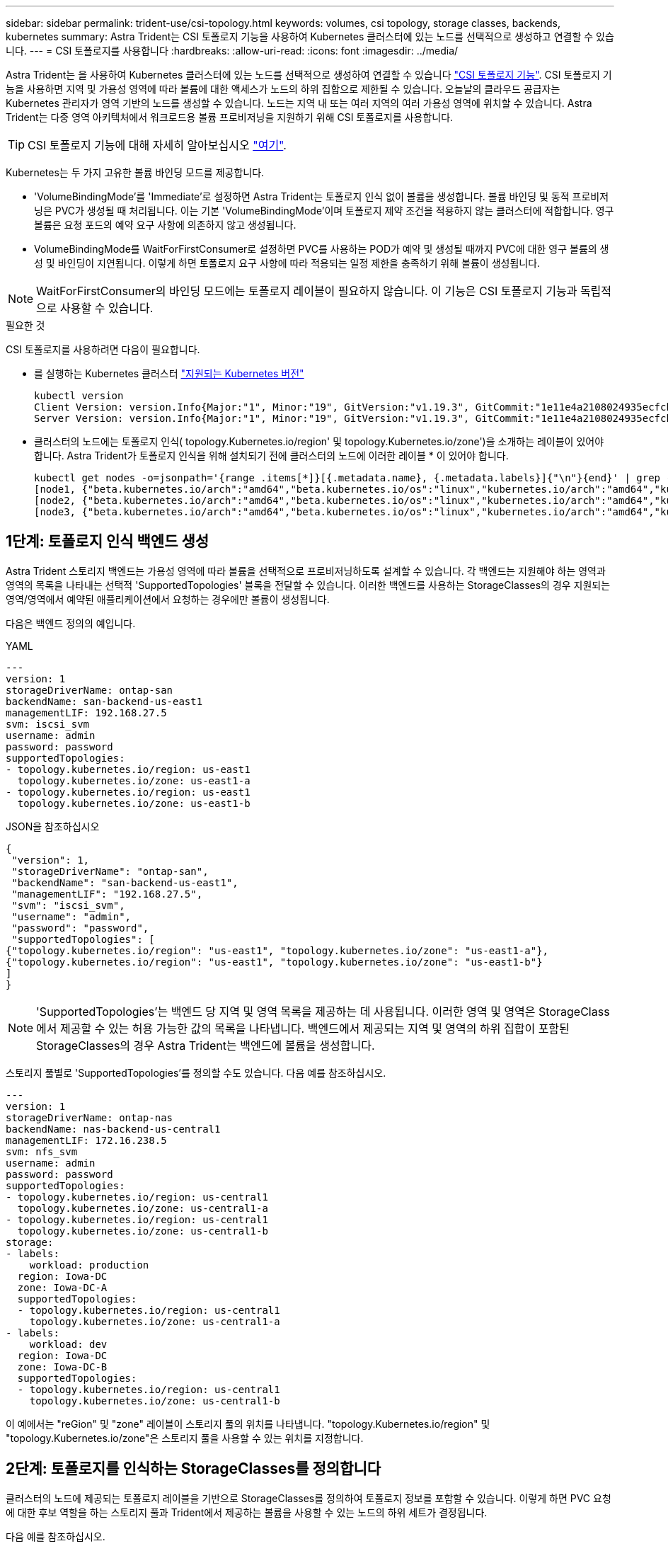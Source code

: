 ---
sidebar: sidebar 
permalink: trident-use/csi-topology.html 
keywords: volumes, csi topology, storage classes, backends, kubernetes 
summary: Astra Trident는 CSI 토폴로지 기능을 사용하여 Kubernetes 클러스터에 있는 노드를 선택적으로 생성하고 연결할 수 있습니다. 
---
= CSI 토폴로지를 사용합니다
:hardbreaks:
:allow-uri-read: 
:icons: font
:imagesdir: ../media/


Astra Trident는 을 사용하여 Kubernetes 클러스터에 있는 노드를 선택적으로 생성하여 연결할 수 있습니다 https://kubernetes-csi.github.io/docs/topology.html["CSI 토폴로지 기능"^]. CSI 토폴로지 기능을 사용하면 지역 및 가용성 영역에 따라 볼륨에 대한 액세스가 노드의 하위 집합으로 제한될 수 있습니다. 오늘날의 클라우드 공급자는 Kubernetes 관리자가 영역 기반의 노드를 생성할 수 있습니다. 노드는 지역 내 또는 여러 지역의 여러 가용성 영역에 위치할 수 있습니다. Astra Trident는 다중 영역 아키텍처에서 워크로드용 볼륨 프로비저닝을 지원하기 위해 CSI 토폴로지를 사용합니다.


TIP: CSI 토폴로지 기능에 대해 자세히 알아보십시오 https://kubernetes.io/blog/2018/10/11/topology-aware-volume-provisioning-in-kubernetes/["여기"^].

Kubernetes는 두 가지 고유한 볼륨 바인딩 모드를 제공합니다.

* 'VolumeBindingMode'를 'Immediate'로 설정하면 Astra Trident는 토폴로지 인식 없이 볼륨을 생성합니다. 볼륨 바인딩 및 동적 프로비저닝은 PVC가 생성될 때 처리됩니다. 이는 기본 'VolumeBindingMode'이며 토폴로지 제약 조건을 적용하지 않는 클러스터에 적합합니다. 영구 볼륨은 요청 포드의 예약 요구 사항에 의존하지 않고 생성됩니다.
* VolumeBindingMode를 WaitForFirstConsumer로 설정하면 PVC를 사용하는 POD가 예약 및 생성될 때까지 PVC에 대한 영구 볼륨의 생성 및 바인딩이 지연됩니다. 이렇게 하면 토폴로지 요구 사항에 따라 적용되는 일정 제한을 충족하기 위해 볼륨이 생성됩니다.



NOTE: WaitForFirstConsumer의 바인딩 모드에는 토폴로지 레이블이 필요하지 않습니다. 이 기능은 CSI 토폴로지 기능과 독립적으로 사용할 수 있습니다.

.필요한 것
CSI 토폴로지를 사용하려면 다음이 필요합니다.

* 를 실행하는 Kubernetes 클러스터 link:../trident-get-started/requirements.html["지원되는 Kubernetes 버전"]
+
[listing]
----
kubectl version
Client Version: version.Info{Major:"1", Minor:"19", GitVersion:"v1.19.3", GitCommit:"1e11e4a2108024935ecfcb2912226cedeafd99df", GitTreeState:"clean", BuildDate:"2020-10-14T12:50:19Z", GoVersion:"go1.15.2", Compiler:"gc", Platform:"linux/amd64"}
Server Version: version.Info{Major:"1", Minor:"19", GitVersion:"v1.19.3", GitCommit:"1e11e4a2108024935ecfcb2912226cedeafd99df", GitTreeState:"clean", BuildDate:"2020-10-14T12:41:49Z", GoVersion:"go1.15.2", Compiler:"gc", Platform:"linux/amd64"}
----
* 클러스터의 노드에는 토폴로지 인식( topology.Kubernetes.io/region' 및 topology.Kubernetes.io/zone')을 소개하는 레이블이 있어야 합니다. Astra Trident가 토폴로지 인식을 위해 설치되기 전에 클러스터의 노드에 이러한 레이블 * 이 있어야 합니다.
+
[listing]
----
kubectl get nodes -o=jsonpath='{range .items[*]}[{.metadata.name}, {.metadata.labels}]{"\n"}{end}' | grep --color "topology.kubernetes.io"
[node1, {"beta.kubernetes.io/arch":"amd64","beta.kubernetes.io/os":"linux","kubernetes.io/arch":"amd64","kubernetes.io/hostname":"node1","kubernetes.io/os":"linux","node-role.kubernetes.io/master":"","topology.kubernetes.io/region":"us-east1","topology.kubernetes.io/zone":"us-east1-a"}]
[node2, {"beta.kubernetes.io/arch":"amd64","beta.kubernetes.io/os":"linux","kubernetes.io/arch":"amd64","kubernetes.io/hostname":"node2","kubernetes.io/os":"linux","node-role.kubernetes.io/worker":"","topology.kubernetes.io/region":"us-east1","topology.kubernetes.io/zone":"us-east1-b"}]
[node3, {"beta.kubernetes.io/arch":"amd64","beta.kubernetes.io/os":"linux","kubernetes.io/arch":"amd64","kubernetes.io/hostname":"node3","kubernetes.io/os":"linux","node-role.kubernetes.io/worker":"","topology.kubernetes.io/region":"us-east1","topology.kubernetes.io/zone":"us-east1-c"}]
----




== 1단계: 토폴로지 인식 백엔드 생성

Astra Trident 스토리지 백엔드는 가용성 영역에 따라 볼륨을 선택적으로 프로비저닝하도록 설계할 수 있습니다. 각 백엔드는 지원해야 하는 영역과 영역의 목록을 나타내는 선택적 'SupportedTopologies' 블록을 전달할 수 있습니다. 이러한 백엔드를 사용하는 StorageClasses의 경우 지원되는 영역/영역에서 예약된 애플리케이션에서 요청하는 경우에만 볼륨이 생성됩니다.

다음은 백엔드 정의의 예입니다.

[role="tabbed-block"]
====
.YAML
--
[listing]
----
---
version: 1
storageDriverName: ontap-san
backendName: san-backend-us-east1
managementLIF: 192.168.27.5
svm: iscsi_svm
username: admin
password: password
supportedTopologies:
- topology.kubernetes.io/region: us-east1
  topology.kubernetes.io/zone: us-east1-a
- topology.kubernetes.io/region: us-east1
  topology.kubernetes.io/zone: us-east1-b
----
--
.JSON을 참조하십시오
--
[listing]
----
{
 "version": 1,
 "storageDriverName": "ontap-san",
 "backendName": "san-backend-us-east1",
 "managementLIF": "192.168.27.5",
 "svm": "iscsi_svm",
 "username": "admin",
 "password": "password",
 "supportedTopologies": [
{"topology.kubernetes.io/region": "us-east1", "topology.kubernetes.io/zone": "us-east1-a"},
{"topology.kubernetes.io/region": "us-east1", "topology.kubernetes.io/zone": "us-east1-b"}
]
}
----
--
====

NOTE: 'SupportedTopologies'는 백엔드 당 지역 및 영역 목록을 제공하는 데 사용됩니다. 이러한 영역 및 영역은 StorageClass 에서 제공할 수 있는 허용 가능한 값의 목록을 나타냅니다. 백엔드에서 제공되는 지역 및 영역의 하위 집합이 포함된 StorageClasses의 경우 Astra Trident는 백엔드에 볼륨을 생성합니다.

스토리지 풀별로 'SupportedTopologies'를 정의할 수도 있습니다. 다음 예를 참조하십시오.

[listing]
----
---
version: 1
storageDriverName: ontap-nas
backendName: nas-backend-us-central1
managementLIF: 172.16.238.5
svm: nfs_svm
username: admin
password: password
supportedTopologies:
- topology.kubernetes.io/region: us-central1
  topology.kubernetes.io/zone: us-central1-a
- topology.kubernetes.io/region: us-central1
  topology.kubernetes.io/zone: us-central1-b
storage:
- labels:
    workload: production
  region: Iowa-DC
  zone: Iowa-DC-A
  supportedTopologies:
  - topology.kubernetes.io/region: us-central1
    topology.kubernetes.io/zone: us-central1-a
- labels:
    workload: dev
  region: Iowa-DC
  zone: Iowa-DC-B
  supportedTopologies:
  - topology.kubernetes.io/region: us-central1
    topology.kubernetes.io/zone: us-central1-b
----
이 예에서는 "reGion" 및 "zone" 레이블이 스토리지 풀의 위치를 나타냅니다. "topology.Kubernetes.io/region" 및 "topology.Kubernetes.io/zone"은 스토리지 풀을 사용할 수 있는 위치를 지정합니다.



== 2단계: 토폴로지를 인식하는 StorageClasses를 정의합니다

클러스터의 노드에 제공되는 토폴로지 레이블을 기반으로 StorageClasses를 정의하여 토폴로지 정보를 포함할 수 있습니다. 이렇게 하면 PVC 요청에 대한 후보 역할을 하는 스토리지 풀과 Trident에서 제공하는 볼륨을 사용할 수 있는 노드의 하위 세트가 결정됩니다.

다음 예를 참조하십시오.

[listing]
----
apiVersion: storage.k8s.io/v1
kind: StorageClass
metadata:
name: netapp-san-us-east1
provisioner: csi.trident.netapp.io
volumeBindingMode: WaitForFirstConsumer
allowedTopologies:
- matchLabelExpressions:
- key: topology.kubernetes.io/zone
  values:
  - us-east1-a
  - us-east1-b
- key: topology.kubernetes.io/region
  values:
  - us-east1
parameters:
  fsType: "ext4"
----
위에서 제공한 StorageClass 정의에서 volumeBindingMode는 WaitForFirstConsumer로 설정됩니다. 이 StorageClass에 요청된 PVC는 POD에서 참조될 때까지 작동하지 않습니다. 그리고, “allowedTopologies”는 사용할 지역과 지역을 제공한다. NetApp-SAN-us-east1 StorageClass는 위에 정의된 'AN-BACKEND-Us-east1' 백엔드에서 PVC를 생성합니다.



== 3단계: PVC 생성 및 사용

StorageClass가 생성되어 백엔드에 매핑되면 PVC를 생성할 수 있습니다.

아래의 '샘플'을 참조하십시오.

[listing]
----
---
kind: PersistentVolumeClaim
apiVersion: v1
metadata:
name: pvc-san
spec:
accessModes:
  - ReadWriteOnce
resources:
  requests:
    storage: 300Mi
storageClassName: netapp-san-us-east1
----
이 매니페스트를 사용하여 PVC를 만들면 다음과 같은 결과가 발생합니다.

[listing]
----
kubectl create -f pvc.yaml
persistentvolumeclaim/pvc-san created
kubectl get pvc
NAME      STATUS    VOLUME   CAPACITY   ACCESS MODES   STORAGECLASS          AGE
pvc-san   Pending                                      netapp-san-us-east1   2s
kubectl describe pvc
Name:          pvc-san
Namespace:     default
StorageClass:  netapp-san-us-east1
Status:        Pending
Volume:
Labels:        <none>
Annotations:   <none>
Finalizers:    [kubernetes.io/pvc-protection]
Capacity:
Access Modes:
VolumeMode:    Filesystem
Mounted By:    <none>
Events:
  Type    Reason                Age   From                         Message
  ----    ------                ----  ----                         -------
  Normal  WaitForFirstConsumer  6s    persistentvolume-controller  waiting for first consumer to be created before binding
----
Trident에서 볼륨을 생성하여 PVC에 바인딩하려면 POD에서 PVC를 사용합니다. 다음 예를 참조하십시오.

[listing]
----
apiVersion: v1
kind: Pod
metadata:
  name: app-pod-1
spec:
  affinity:
    nodeAffinity:
      requiredDuringSchedulingIgnoredDuringExecution:
        nodeSelectorTerms:
        - matchExpressions:
          - key: topology.kubernetes.io/region
            operator: In
            values:
            - us-east1
      preferredDuringSchedulingIgnoredDuringExecution:
      - weight: 1
        preference:
          matchExpressions:
          - key: topology.kubernetes.io/zone
            operator: In
            values:
            - us-east1-a
            - us-east1-b
  securityContext:
    runAsUser: 1000
    runAsGroup: 3000
    fsGroup: 2000
  volumes:
  - name: vol1
    persistentVolumeClaim:
      claimName: pvc-san
  containers:
  - name: sec-ctx-demo
    image: busybox
    command: [ "sh", "-c", "sleep 1h" ]
    volumeMounts:
    - name: vol1
      mountPath: /data/demo
    securityContext:
      allowPrivilegeEscalation: false
----
이 podSpec은 us-east1 지역에 존재하는 노드에서 pPod를 예약하고 us-east1-a 또는 us-east1-b 영역에 있는 노드 중에서 선택하도록 지시합니다.

다음 출력을 참조하십시오.

[listing]
----
kubectl get pods -o wide
NAME        READY   STATUS    RESTARTS   AGE   IP               NODE              NOMINATED NODE   READINESS GATES
app-pod-1   1/1     Running   0          19s   192.168.25.131   node2             <none>           <none>
kubectl get pvc -o wide
NAME      STATUS   VOLUME                                     CAPACITY   ACCESS MODES   STORAGECLASS          AGE   VOLUMEMODE
pvc-san   Bound    pvc-ecb1e1a0-840c-463b-8b65-b3d033e2e62b   300Mi      RWO            netapp-san-us-east1   48s   Filesystem
----


== 포함할 백엔드를 업데이트합니다 `supportedTopologies`

기존 백엔드는 'tridentctl backend update'를 사용하여 'upportedTopologies' 목록을 포함하도록 업데이트할 수 있습니다. 이는 이미 프로비저닝된 체적에 영향을 주지 않으며 후속 PVC에만 사용됩니다.



== 자세한 내용을 확인하십시오

* https://kubernetes.io/docs/concepts/configuration/manage-resources-containers/["컨테이너에 대한 리소스를 관리합니다"^]
* https://kubernetes.io/docs/concepts/scheduling-eviction/assign-pod-node/#nodeselector["노드 선택기"^]
* https://kubernetes.io/docs/concepts/scheduling-eviction/assign-pod-node/#affinity-and-anti-affinity["친화성 및 반친화성"^]
* https://kubernetes.io/docs/concepts/scheduling-eviction/taint-and-toleration/["오염과 내약입니다"^]

